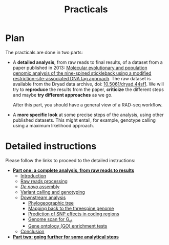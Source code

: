 #+Title: Practicals
#+Summary: Practicals
#+URL: practicals.html
#+Save_as: practicals.html
#+Sortorder: 015
#+Slug: practicals
#+OPTIONS: toc:nil num:nil html-postamble:nil

* Plan

The practicals are done in two parts:
- A *detailed analysis*, from raw reads to final results, of a dataset from a
  paper published in 2013: [[http://onlinelibrary.wiley.com/doi/10.1111/j.1365-294X.2012.05749.x/abstract][Molecular evolutionary and population genomic analysis of the 
  nine-spined stickleback using a modified restriction-site-associated DNA tag approach]]. 
  The raw dataset is available from the Dryad data archive, doi:
  [[http://dx.doi.org/10.5061/dryad.44sf1][10.5061/dryad.44sf1]]. We will try to *reproduce* the results from the paper,
  *criticize* the different steps and maybe *try different approaches* as we
  go.

  After this part, you should have a general view of a RAD-seq workflow.
- A *more specific look* at some precise steps of the analysis, using other
  published datasets. This might entail, for example, genotype calling using a
  maximum likelihood approach.

* Detailed instructions

Please follow the links to proceed to the detailed instructions:
- *[[file:part-one-01-introduction.html][Part one: a complete analysis, from raw reads to results]]*
  - [[file:part-one-01-introduction.html][Introduction]]
  - [[file:part-one-02-raw-reads-processing.html][Raw reads processing]]
  - [[file:part-one-03-de-novo-assembly.html][/De novo/ assembly]]
  - [[file:part-one-04-variant-calling-genotyping.html][Variant calling and genotyping]]
  - [[file:part-one-05-downstream-analysis.html][Downstream analysis]]
    - [[file:part-one-06-phylogeographic-tree.html][Phylogeographic tree]]
    - [[file:part-one-07-mapping-back-3sp-genome.html][Mapping back to the threespine genome]]
    - [[file:part-one-08-prediction-SNP-effect.html][Prediction of SNP effects in coding regions]]
    - [[file:part-one-09-genome-scan.html][Genome scan for G_{st}]]
    - [[file:part-one-10-GO-enrichment-tests.html][Gene ontology (GO) enrichment tests]]
  - [[file:part-one-11-conclusion.html][Conclusion]] 
- *[[file:part-two-01-introduction.html][Part two: going further for some analytical steps]]*

